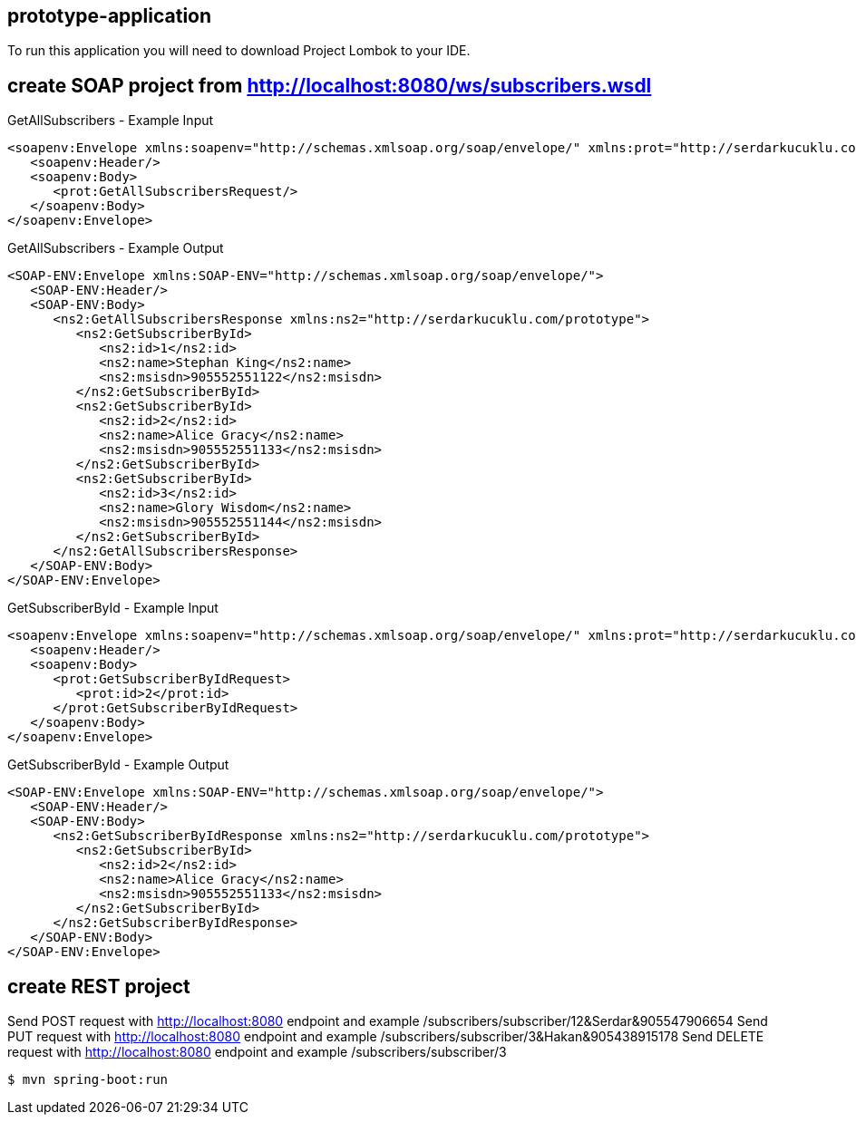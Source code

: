 == prototype-application

To run this application you will need to download Project Lombok to your IDE.

== create SOAP project from http://localhost:8080/ws/subscribers.wsdl
GetAllSubscribers - Example Input
----
<soapenv:Envelope xmlns:soapenv="http://schemas.xmlsoap.org/soap/envelope/" xmlns:prot="http://serdarkucuklu.com/prototype">
   <soapenv:Header/>
   <soapenv:Body>
      <prot:GetAllSubscribersRequest/>
   </soapenv:Body>
</soapenv:Envelope>
----
GetAllSubscribers - Example Output
----
<SOAP-ENV:Envelope xmlns:SOAP-ENV="http://schemas.xmlsoap.org/soap/envelope/">
   <SOAP-ENV:Header/>
   <SOAP-ENV:Body>
      <ns2:GetAllSubscribersResponse xmlns:ns2="http://serdarkucuklu.com/prototype">
         <ns2:GetSubscriberById>
            <ns2:id>1</ns2:id>
            <ns2:name>Stephan King</ns2:name>
            <ns2:msisdn>905552551122</ns2:msisdn>
         </ns2:GetSubscriberById>
         <ns2:GetSubscriberById>
            <ns2:id>2</ns2:id>
            <ns2:name>Alice Gracy</ns2:name>
            <ns2:msisdn>905552551133</ns2:msisdn>
         </ns2:GetSubscriberById>
         <ns2:GetSubscriberById>
            <ns2:id>3</ns2:id>
            <ns2:name>Glory Wisdom</ns2:name>
            <ns2:msisdn>905552551144</ns2:msisdn>
         </ns2:GetSubscriberById>
      </ns2:GetAllSubscribersResponse>
   </SOAP-ENV:Body>
</SOAP-ENV:Envelope>
----
GetSubscriberById - Example Input
----
<soapenv:Envelope xmlns:soapenv="http://schemas.xmlsoap.org/soap/envelope/" xmlns:prot="http://serdarkucuklu.com/prototype">
   <soapenv:Header/>
   <soapenv:Body>
      <prot:GetSubscriberByIdRequest>
         <prot:id>2</prot:id>
      </prot:GetSubscriberByIdRequest>
   </soapenv:Body>
</soapenv:Envelope>
----
GetSubscriberById - Example Output
----
<SOAP-ENV:Envelope xmlns:SOAP-ENV="http://schemas.xmlsoap.org/soap/envelope/">
   <SOAP-ENV:Header/>
   <SOAP-ENV:Body>
      <ns2:GetSubscriberByIdResponse xmlns:ns2="http://serdarkucuklu.com/prototype">
         <ns2:GetSubscriberById>
            <ns2:id>2</ns2:id>
            <ns2:name>Alice Gracy</ns2:name>
            <ns2:msisdn>905552551133</ns2:msisdn>
         </ns2:GetSubscriberById>
      </ns2:GetSubscriberByIdResponse>
   </SOAP-ENV:Body>
</SOAP-ENV:Envelope>
----

== create REST project
Send POST request with http://localhost:8080 endpoint and example /subscribers/subscriber/12&Serdar&905547906654
Send PUT request with http://localhost:8080 endpoint and example /subscribers/subscriber/3&Hakan&905438915178   
Send DELETE request with http://localhost:8080 endpoint and example /subscribers/subscriber/3
 
----
$ mvn spring-boot:run
----

